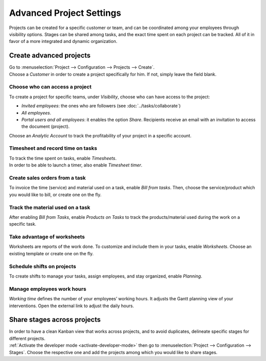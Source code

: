 =========================
Advanced Project Settings
=========================

Projects can be created for a specific customer or team, and can be coordinated among your
employees through visibility options. Stages can be shared among tasks, and the exact time spent on
each project can be tracked. All of it in favor of a more integrated and dynamic organization.

Create advanced projects
========================
| Go to :menuselection:`Project --> Configuration --> Projects --> Create`.
| Choose a *Customer* in order to create a project specifically for him. If not, simply leave the
  field blank.

.. image:: media/advanced_project.png
   :align: center
   :alt: Click on create and enable multiple options for an advanced project in Odoo Project

Choose who can access a project
~~~~~~~~~~~~~~~~~~~~~~~~~~~~~~~

To create a project for specific teams, under *Visibility*, choose who can have access to the
project:

- *Invited employees*: the ones who are followers (see :doc:`../tasks/collaborate`)
- *All employees*.
- *Portal users and all employees*: it enables the option *Share*. Recipients receive an
  email with an invitation to access the document (project).

Choose an *Analytic Account* to track the profitability of your project in a specific account.

Timesheet and record time on tasks
~~~~~~~~~~~~~~~~~~~~~~~~~~~~~~~~~~

| To track the time spent on tasks, enable *Timesheets*.
| In order to be able to launch a timer, also enable *Timesheet timer*.

.. image:: media/timesheet.png
   :align: center
   :alt: Tab timesheet is being shown under a task in Odoo Project

Create sales orders from a task
~~~~~~~~~~~~~~~~~~~~~~~~~~~~~~~

To invoice the time (service) and material used on a task, enable *Bill from tasks*. Then, choose
the service/product which you would like to bill, or create one on the fly.

.. image:: media/create_sales_order.png
   :align: center
   :height: 270
   :alt: Menu create sales order is being shown under a task in Odoo Project

Track the material used on a task
~~~~~~~~~~~~~~~~~~~~~~~~~~~~~~~~~

After enabling *Bill from Tasks*, enable *Products on Tasks* to track the products/material used
during the work on a specific task.

.. image:: media/track_material.png
   :align: center
   :alt: Menu to add products is being shown under a task in Odoo Project

Take advantage of worksheets
~~~~~~~~~~~~~~~~~~~~~~~~~~~~

Worksheets are reports of the work done. To customize and include them in your tasks, enable
*Worksheets*. Choose an existing template or create one on the fly.

.. image:: media/worksheets.png
   :align: center
   :alt: Options worksheet and send report being shown under a task in Odoo Project

Schedule shifts on projects
~~~~~~~~~~~~~~~~~~~~~~~~~~~

To create shifts to manage your tasks, assign employees, and stay organized, enable *Planning*.

.. image:: media/planning_menu.png
   :align: center
   :width: 290
   :alt: Shortcut to planning from the dashboard in Odoo Project

.. image:: media/planning_view.png
   :align: center
   :alt: Planning view from a project in Odoo Project

Manage employees work hours
~~~~~~~~~~~~~~~~~~~~~~~~~~~

*Working time* defines the number of your employees’ working hours. It adjusts the Gantt
planning view of your interventions. Open the external link to adjust the daily hours.

.. image:: media/work_hours.png
   :align: center
   :height: 380
   :alt: Edit the working hours from Odoo Project

Share stages across projects
============================

| In order to have a clean Kanban view that works across projects, and to avoid duplicates,
  delineate specific stages for different projects.
| :ref:`Activate the developer mode <activate-developer-mode>` then go to
  :menuselection:`Project --> Configuration --> Stages`. Choose the respective one and add
  the projects among which you would like to share stages.

.. image:: media/share_stages.png
   :align: center
   :alt: Open a stage and choose the projects to share it with in Odoo Project


